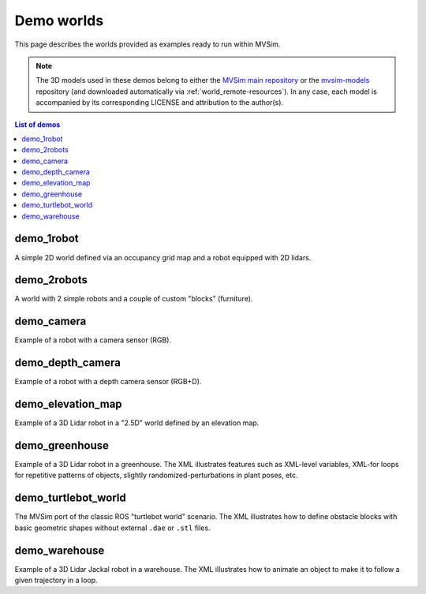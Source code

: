Demo worlds
===================

This page describes the worlds provided as examples ready to run within
MVSim.

.. note::
   The 3D models used in these demos belong to either the `MVSim main repository <https://github.com/MRPT/mvsim>`_
   or the `mvsim-models <https://github.com/MRPT/mvsim-models>`_ repository (and downloaded automatically 
   via :ref:`world_remote-resources`). In any case, each model is accompanied by
   its corresponding LICENSE and attribution to the author(s).

.. contents:: List of demos
   :depth: 1
   :local:
   :backlinks: none


demo_1robot
------------------

A simple 2D world defined via an occupancy grid map and a robot equipped with 2D lidars.

.. tab-set::
    .. tab-item:: ROS 1

        .. code-block:: bash

            roslaunch mvsim demo_1robot.launch

    .. tab-item:: ROS 2
        :selected:

        .. code-block:: bash

            ros2 launch mvsim demo_1robot.launch.py

    .. tab-item:: Standalone MVSim build

        Assuming you compiled MVSim in the directory ``MVSIM_ROOT``,
        with cmake build directory ``build-Release``, run:

        .. code-block:: bash

            cd MVSIM_ROOT
            build-Release/bin/mvsim launch mvsim_tutorial/demo_1robot.world.xml


.. raw:: html

   <div style="width: 100%; overflow: hidden;">
     <video controls autoplay loop muted style="width: 100%;">
       <source src="https://mrpt.github.io/videos/mvsim_demo_1robot.mp4" type="video/mp4">
     </video>
   </div>


.. dropdown:: World XML code

   File: `mvsim_tutorial/demo_1robot.world.xml <https://github.com/MRPT/mvsim/blob/develop/mvsim_tutorial/demo_1robot.world.xml>`_

   .. literalinclude:: ../mvsim_tutorial/demo_1robot.world.xml
      :language: xml


demo_2robots
------------------

A world with 2 simple robots and a couple of custom "blocks" (furniture).

.. tab-set::
    .. tab-item:: ROS 1

        .. code-block:: bash

            roslaunch mvsim demo_2robots.launch

    .. tab-item:: ROS 2
        :selected:

        .. code-block:: bash

            ros2 launch mvsim demo_2robots.launch.py

    .. tab-item:: Standalone MVSim build

        Assuming you compiled MVSim in the directory ``MVSIM_ROOT``,
        with cmake build directory ``build-Release``, run:

        .. code-block:: bash

            cd MVSIM_ROOT
            build-Release/bin/mvsim launch mvsim_tutorial/demo_2robots.world.xml


.. raw:: html

   <div style="width: 100%; overflow: hidden;">
     <video controls autoplay loop muted style="width: 100%;">
       <source src="https://mrpt.github.io/videos/mvsim_demo_2robots.mp4" type="video/mp4">
     </video>
   </div>


.. dropdown:: World XML code

   File: `mvsim_tutorial/demo_2robots.world.xml <https://github.com/MRPT/mvsim/blob/develop/mvsim_tutorial/demo_2robots.world.xml>`_

   .. literalinclude:: ../mvsim_tutorial/demo_2robots.world.xml
      :language: xml



demo_camera
------------------

Example of a robot with a camera sensor (RGB).

.. tab-set::
    .. tab-item:: ROS 1

        .. code-block:: bash

            roslaunch mvsim demo_camera.launch

    .. tab-item:: ROS 2
        :selected:

        .. code-block:: bash

            ros2 launch mvsim demo_camera.launch.py

    .. tab-item:: Standalone MVSim build

        Assuming you compiled MVSim in the directory ``MVSIM_ROOT``,
        with cmake build directory ``build-Release``, run:

        .. code-block:: bash

            cd MVSIM_ROOT
            build-Release/bin/mvsim launch mvsim_tutorial/demo_camera.world.xml


.. raw:: html

   <div style="width: 100%; overflow: hidden;">
     <video controls autoplay loop muted style="width: 100%;">
       <source src="https://mrpt.github.io/videos/mvsim_demo_camera.mp4" type="video/mp4">
     </video>
   </div>


.. dropdown:: World XML code

   File: `mvsim_tutorial/demo_camera.world.xml <https://github.com/MRPT/mvsim/blob/develop/mvsim_tutorial/demo_camera.world.xml>`_

   .. literalinclude:: ../mvsim_tutorial/demo_camera.world.xml
      :language: xml



demo_depth_camera
------------------

Example of a robot with a depth camera sensor (RGB+D).

.. tab-set::
    .. tab-item:: ROS 1

        .. code-block:: bash

            roslaunch mvsim demo_depth_camera.launch

    .. tab-item:: ROS 2
        :selected:

        .. code-block:: bash

            ros2 launch mvsim demo_depth_camera.launch.py

    .. tab-item:: Standalone MVSim build

        Assuming you compiled MVSim in the directory ``MVSIM_ROOT``,
        with cmake build directory ``build-Release``, run:

        .. code-block:: bash

            cd MVSIM_ROOT
            build-Release/bin/mvsim launch mvsim_tutorial/demo_depth_camera.world.xml


.. raw:: html

   <div style="width: 100%; overflow: hidden;">
     <video controls autoplay loop muted style="width: 100%;">
       <source src="https://mrpt.github.io/videos/mvsim_demo_depth_camera.mp4" type="video/mp4">
     </video>
   </div>


.. dropdown:: World XML code

   File: `mvsim_tutorial/demo_depth_camera.world.xml <https://github.com/MRPT/mvsim/blob/develop/mvsim_tutorial/demo_depth_camera.world.xml>`_

   .. literalinclude:: ../mvsim_tutorial/demo_depth_camera.world.xml
      :language: xml


demo_elevation_map
---------------------

Example of a 3D Lidar robot in a "2.5D" world defined by an elevation map.

.. tab-set::
    .. tab-item:: ROS 1

        .. code-block:: bash

            roslaunch mvsim demo_elevation_map.launch

    .. tab-item:: ROS 2
        :selected:

        .. code-block:: bash

            ros2 launch mvsim demo_elevation_map.launch.py

    .. tab-item:: Standalone MVSim build

        Assuming you compiled MVSim in the directory ``MVSIM_ROOT``,
        with cmake build directory ``build-Release``, run:

        .. code-block:: bash

            cd MVSIM_ROOT
            build-Release/bin/mvsim launch mvsim_tutorial/demo_elevation_map.world.xml


.. raw:: html

   <div style="width: 100%; overflow: hidden;">
     <video controls autoplay loop muted style="width: 100%;">
       <source src="https://mrpt.github.io/videos/mvsim_demo_elevation_map.mp4" type="video/mp4">
     </video>
   </div>


.. dropdown:: World XML code

   File: `mvsim_tutorial/demo_elevation_map.world.xml <https://github.com/MRPT/mvsim/blob/develop/mvsim_tutorial/demo_elevation_map.world.xml>`_

   .. literalinclude:: ../mvsim_tutorial/demo_elevation_map.world.xml
      :language: xml


demo_greenhouse
---------------------

Example of a 3D Lidar robot in a greenhouse. The XML illustrates features
such as XML-level variables, XML-for loops for repetitive patterns of objects,
slightly randomized-perturbations in plant poses, etc.

.. tab-set::
    .. tab-item:: ROS 1

        .. code-block:: bash

            roslaunch mvsim demo_greenhouse.launch

    .. tab-item:: ROS 2
        :selected:

        .. code-block:: bash

            ros2 launch mvsim demo_greenhouse.launch.py

    .. tab-item:: Standalone MVSim build

        Assuming you compiled MVSim in the directory ``MVSIM_ROOT``,
        with cmake build directory ``build-Release``, run:

        .. code-block:: bash

            cd MVSIM_ROOT
            build-Release/bin/mvsim launch mvsim_tutorial/demo_greenhouse.world.xml


.. raw:: html

   <div style="width: 100%; overflow: hidden;">
     <video controls autoplay loop muted style="width: 100%;">
       <source src="https://mrpt.github.io/videos/mvsim_demo_greenhouse.mp4" type="video/mp4">
     </video>
   </div>


.. dropdown:: World XML code

   File: `mvsim_tutorial/demo_greenhouse.world.xml <https://github.com/MRPT/mvsim/blob/develop/mvsim_tutorial/demo_greenhouse.world.xml>`_

   .. literalinclude:: ../mvsim_tutorial/demo_greenhouse.world.xml
      :language: xml


demo_turtlebot_world
---------------------

The MVSim port of the classic ROS "turtlebot world" scenario. 
The XML illustrates how to define obstacle blocks with basic geometric shapes without
external ``.dae`` or ``.stl`` files.

.. tab-set::
    .. tab-item:: ROS 1

        .. code-block:: bash

            roslaunch mvsim demo_turtlebot_world.launch

    .. tab-item:: ROS 2
        :selected:

        .. code-block:: bash

            ros2 launch mvsim demo_turtlebot_world.launch.py

    .. tab-item:: Standalone MVSim build

        Assuming you compiled MVSim in the directory ``MVSIM_ROOT``,
        with cmake build directory ``build-Release``, run:

        .. code-block:: bash

            cd MVSIM_ROOT
            build-Release/bin/mvsim launch mvsim_tutorial/demo_turtlebot_world.world.xml


.. raw:: html

   <div style="width: 100%; overflow: hidden;">
     <video controls autoplay loop muted style="width: 100%;">
       <source src="https://mrpt.github.io/videos/mvsim_demo_turtlebot_world.mp4" type="video/mp4">
     </video>
   </div>


.. dropdown:: World XML code

   File: `mvsim_tutorial/demo_turtlebot_world.world.xml <https://github.com/MRPT/mvsim/blob/develop/mvsim_tutorial/demo_turtlebot_world.world.xml>`_

   .. literalinclude:: ../mvsim_tutorial/demo_turtlebot_world.world.xml
      :language: xml


demo_warehouse
---------------------

Example of a 3D Lidar Jackal robot in a warehouse. The XML illustrates how to animate an object to make it to follow a given trajectory
in a loop.

.. tab-set::
    .. tab-item:: ROS 1

        .. code-block:: bash

            roslaunch mvsim demo_warehouse.launch

    .. tab-item:: ROS 2
        :selected:

        .. code-block:: bash

            ros2 launch mvsim demo_warehouse.launch.py

    .. tab-item:: Standalone MVSim build

        Assuming you compiled MVSim in the directory ``MVSIM_ROOT``,
        with cmake build directory ``build-Release``, run:

        .. code-block:: bash

            cd MVSIM_ROOT
            build-Release/bin/mvsim launch mvsim_tutorial/demo_warehouse.world.xml


.. raw:: html

   <div style="width: 100%; overflow: hidden;">
     <video controls autoplay loop muted style="width: 100%;">
       <source src="https://mrpt.github.io/videos/mvsim_demo_warehouse.mp4" type="video/mp4">
     </video>
   </div>


.. dropdown:: World XML code

   File: `mvsim_tutorial/demo_warehouse.world.xml <https://github.com/MRPT/mvsim/blob/develop/mvsim_tutorial/demo_warehouse.world.xml>`_

   .. literalinclude:: ../mvsim_tutorial/demo_warehouse.world.xml
      :language: xml


